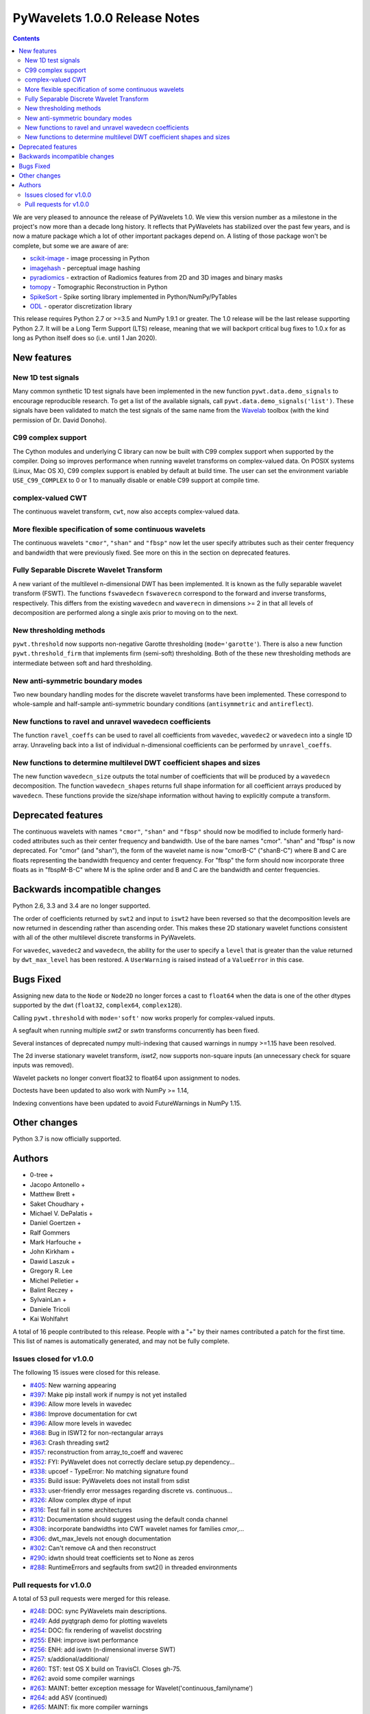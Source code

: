 ==============================
PyWavelets 1.0.0 Release Notes
==============================

.. contents::

We are very pleased to announce the release of PyWavelets 1.0.  We view this
version number as a milestone in the project's now more than a decade long
history.  It reflects that PyWavelets has stabilized over the past few years,
and is now a mature package which a lot of other important packages depend on.
A listing of those package won't be complete, but some we are aware of are:

- `scikit-image <https://scikit-image.org>`_ - image processing in Python
- `imagehash <https://github.com/JohannesBuchner/imagehash>`_ - perceptual image hashing
- `pyradiomics <https://github.com/Radiomics/pyradiomics>`_ - extraction of Radiomics features from 2D and 3D images and binary masks
- `tomopy <https://github.com/tomopy/tomopy>`_ - Tomographic Reconstruction in Python
- `SpikeSort <https://github.com/btel/SpikeSort>`_ - Spike sorting library implemented in Python/NumPy/PyTables
- `ODL <https://github.com/odlgroup/odl>`_ - operator discretization library

This release requires Python 2.7 or >=3.5 and NumPy 1.9.1 or greater.
The 1.0 release will be the last release supporting Python 2.7.  It will be a
Long Term Support (LTS) release, meaning that we will backport critical bug
fixes to 1.0.x for as long as Python itself does so (i.e. until 1 Jan 2020).


New features
============

New 1D test signals
-------------------
Many common synthetic 1D test signals have been implemented in the new
function ``pywt.data.demo_signals`` to encourage reproducible research. To get
a list of the available signals, call ``pywt.data.demo_signals('list')``.
These signals have been validated to match the test signals of the same name
from the `Wavelab <https://statweb.stanford.edu/~wavelab>`_ toolbox (with the
kind permission of Dr. David Donoho).

C99 complex support
-------------------
The Cython modules and underlying C library can now be built with C99 complex
support when supported by the compiler. Doing so improves performance when
running wavelet transforms on complex-valued data. On POSIX systems
(Linux, Mac OS X), C99 complex support is enabled by default at build time.
The user can set the environment variable ``USE_C99_COMPLEX`` to 0 or 1 to
manually disable or enable C99 support at compile time.

complex-valued CWT
------------------
The continuous wavelet transform, ``cwt``, now also accepts complex-valued
data.

More flexible specification of some continuous wavelets
-------------------------------------------------------
The continuous wavelets ``"cmor"``, ``"shan"`` and ``"fbsp"`` now let the user
specify attributes such as their center frequency and bandwidth that were
previously fixed. See more on this in the section on deprecated features.

Fully Separable Discrete Wavelet Transform
------------------------------------------
A new variant of the multilevel n-dimensional DWT has been implemented. It is
known as the fully separable wavelet transform (FSWT). The functions
``fswavedecn`` ``fswaverecn`` correspond to the forward and inverse transforms,
respectively. This differs from the existing ``wavedecn`` and ``waverecn`` in
dimensions >= 2 in that all levels of decomposition are performed along a
single axis prior to moving on to the next.

New thresholding methods
------------------------
``pywt.threshold`` now supports non-negative Garotte thresholding
(``mode='garotte'``).  There is also a new function ``pywt.threshold_firm``
that implements firm (semi-soft) thresholding. Both of the these new
thresholding methods are intermediate between soft and hard thresholding.

New anti-symmetric boundary modes
---------------------------------
Two new boundary handling modes for the discrete wavelet transforms have been
implemented. These correspond to whole-sample and half-sample anti-symmetric
boundary conditions (``antisymmetric`` and ``antireflect``).

New functions to ravel and unravel wavedecn coefficients
--------------------------------------------------------
The function ``ravel_coeffs`` can be used to ravel all coefficients from
``wavedec``, ``wavedec2`` or ``wavedecn`` into a single 1D array. Unraveling
back into a list of individual n-dimensional coefficients can be performed by
``unravel_coeffs``.

New functions to determine multilevel DWT coefficient shapes and sizes
----------------------------------------------------------------------
The new function ``wavedecn_size`` outputs the total number of coefficients
that will be produced by a ``wavedecn`` decomposition. The function
``wavedecn_shapes`` returns full shape information for all coefficient arrays
produced by ``wavedecn``. These functions provide the size/shape information
without having to explicitly compute a transform.

Deprecated features
===================

The continuous wavelets with names ``"cmor"``, ``"shan"`` and ``"fbsp"``
should now be modified to include formerly hard-coded attributes such as their
center frequency and bandwidth. Use of the bare names "cmor". "shan" and
"fbsp"  is now deprecated. For "cmor" (and "shan"), the form of the wavelet
name is now "cmorB-C" ("shanB-C") where B and C are floats representing the
bandwidth frequency and center frequency. For "fbsp" the form should now
incorporate three floats as in "fbspM-B-C" where M is the spline order and B
and C are the bandwidth and center frequencies.


Backwards incompatible changes
==============================

Python 2.6, 3.3 and 3.4 are no longer supported.

The order of coefficients returned by ``swt2`` and input to ``iswt2`` have been
reversed so that the decomposition levels are now returned in descending rather
than ascending order. This makes these 2D stationary wavelet functions
consistent with all of the other multilevel discrete transforms in PyWavelets.

For ``wavedec``, ``wavedec2`` and ``wavedecn``, the ability for the user to
specify a ``level`` that is greater than the value returned by
``dwt_max_level``  has been restored. A ``UserWarning`` is raised instead of a
``ValueError`` in this case.

Bugs Fixed
==========

Assigning new data to the ``Node`` or ``Node2D`` no longer forces a cast to
``float64`` when the data is one of the other dtypes supported by the dwt
(``float32``, ``complex64``, ``complex128``).

Calling ``pywt.threshold`` with ``mode='soft'`` now works properly for
complex-valued inputs.

A segfault when running multiple `swt2` or `swtn` transforms concurrently has
been fixed.

Several instances of deprecated numpy multi-indexing that caused warnings in
numpy >=1.15 have been resolved.

The 2d inverse stationary wavelet transform, `iswt2`, now supports non-square
inputs (an unnecessary check for square inputs was removed).

Wavelet packets no longer convert float32 to float64 upon assignment to nodes.

Doctests have been updated to also work with NumPy >= 1.14,

Indexing conventions have been updated to avoid FutureWarnings in NumPy 1.15.


Other changes
=============

Python 3.7 is now officially supported.


Authors
=======

* 0-tree +
* Jacopo Antonello +
* Matthew Brett +
* Saket Choudhary +
* Michael V. DePalatis +
* Daniel Goertzen +
* Ralf Gommers
* Mark Harfouche +
* John Kirkham +
* Dawid Laszuk +
* Gregory R. Lee
* Michel Pelletier +
* Balint Reczey +
* SylvainLan +
* Daniele Tricoli
* Kai Wohlfahrt

A total of 16 people contributed to this release.
People with a "+" by their names contributed a patch for the first time.
This list of names is automatically generated, and may not be fully complete.


Issues closed for v1.0.0
------------------------

The following 15 issues were closed for this release.

* `#405 <https://github.com/PyWavelets/pywt/issues/405>`__: New warning appearing
* `#397 <https://github.com/PyWavelets/pywt/issues/397>`__: Make pip install work if numpy is not yet installed
* `#396 <https://github.com/PyWavelets/pywt/issues/396>`__: Allow more levels in wavedec
* `#386 <https://github.com/PyWavelets/pywt/issues/386>`__: Improve documentation for cwt
* `#396 <https://github.com/PyWavelets/pywt/issues/396>`__: Allow more levels in wavedec
* `#368 <https://github.com/PyWavelets/pywt/issues/368>`__: Bug in ISWT2 for non-rectangular arrays
* `#363 <https://github.com/PyWavelets/pywt/issues/363>`__: Crash threading swt2
* `#357 <https://github.com/PyWavelets/pywt/issues/357>`__: reconstruction from array_to_coeff and waverec
* `#352 <https://github.com/PyWavelets/pywt/issues/352>`__: FYI: PyWavelet does not correctly declare setup.py dependency...
* `#338 <https://github.com/PyWavelets/pywt/issues/338>`__: upcoef - TypeError: No matching signature found
* `#335 <https://github.com/PyWavelets/pywt/issues/335>`__: Build issue: PyWavelets does not install from sdist
* `#333 <https://github.com/PyWavelets/pywt/issues/333>`__: user-friendly error messages regarding discrete vs. continuous...
* `#326 <https://github.com/PyWavelets/pywt/issues/326>`__: Allow complex dtype of input
* `#316 <https://github.com/PyWavelets/pywt/issues/316>`__: Test fail in some architectures
* `#312 <https://github.com/PyWavelets/pywt/issues/312>`__: Documentation should suggest using the default conda channel
* `#308 <https://github.com/PyWavelets/pywt/issues/308>`__: incorporate bandwidths into CWT wavelet names for families `cmor`,...
* `#306 <https://github.com/PyWavelets/pywt/issues/306>`__: dwt_max_levels not enough documentation
* `#302 <https://github.com/PyWavelets/pywt/issues/302>`__: Can't remove cA and then reconstruct
* `#290 <https://github.com/PyWavelets/pywt/issues/290>`__: idwtn should treat coefficients set to None as zeros
* `#288 <https://github.com/PyWavelets/pywt/issues/288>`__: RuntimeErrors and segfaults from swt2() in threaded environments

Pull requests for v1.0.0
------------------------

A total of 53 pull requests were merged for this release.

* `#248 <https://github.com/PyWavelets/pywt/pull/248>`__: DOC: sync PyWavelets main descriptions.
* `#249 <https://github.com/PyWavelets/pywt/pull/249>`__: Add pyqtgraph demo for plotting wavelets
* `#254 <https://github.com/PyWavelets/pywt/pull/254>`__: DOC: fix rendering of wavelist docstring
* `#255 <https://github.com/PyWavelets/pywt/pull/255>`__: ENH: improve iswt performance
* `#256 <https://github.com/PyWavelets/pywt/pull/256>`__: ENH: add iswtn (n-dimensional inverse SWT)
* `#257 <https://github.com/PyWavelets/pywt/pull/257>`__: s/addional/additional/
* `#260 <https://github.com/PyWavelets/pywt/pull/260>`__: TST: test OS X build on TravisCI. Closes gh-75.
* `#262 <https://github.com/PyWavelets/pywt/pull/262>`__: avoid some compiler warnings
* `#263 <https://github.com/PyWavelets/pywt/pull/263>`__: MAINT: better exception message for Wavelet('continuous_familyname')
* `#264 <https://github.com/PyWavelets/pywt/pull/264>`__: add ASV (continued)
* `#265 <https://github.com/PyWavelets/pywt/pull/265>`__: MAINT: fix more compiler warnings
* `#269 <https://github.com/PyWavelets/pywt/pull/269>`__: allow string input in dwt_max_level
* `#270 <https://github.com/PyWavelets/pywt/pull/270>`__: DOC: update ISWT documentation
* `#272 <https://github.com/PyWavelets/pywt/pull/272>`__: allow separate wavelet/mode for each axis in routines based on...
* `#273 <https://github.com/PyWavelets/pywt/pull/273>`__: fix non-integer index error
* `#275 <https://github.com/PyWavelets/pywt/pull/275>`__: ENH: use single precision routines for half-precision inputs
* `#276 <https://github.com/PyWavelets/pywt/pull/276>`__: update wp_scalogram demo work with matplotlib 2.0
* `#285 <https://github.com/PyWavelets/pywt/pull/285>`__: Fix spelling typo
* `#286 <https://github.com/PyWavelets/pywt/pull/286>`__: MAINT: Package the license file
* `#291 <https://github.com/PyWavelets/pywt/pull/291>`__: idwtn should allow coefficients to be set as None
* `#292 <https://github.com/PyWavelets/pywt/pull/292>`__: MAINT: ensure tests are included in wheels
* `#294 <https://github.com/PyWavelets/pywt/pull/294>`__: FIX: shape adjustment in waverec should not assume a transform...
* `#299 <https://github.com/PyWavelets/pywt/pull/299>`__: DOC: update outdated scipy-user email address
* `#300 <https://github.com/PyWavelets/pywt/pull/300>`__: ENH: compiling with C99 support (non-MSVC only)
* `#303 <https://github.com/PyWavelets/pywt/pull/303>`__: DOC: better document how to handle omitted coefficients in multilevel...
* `#309 <https://github.com/PyWavelets/pywt/pull/309>`__: Document how max levels are determined for multilevel DWT and...
* `#310 <https://github.com/PyWavelets/pywt/pull/310>`__: parse CWT wavelet names for parameters
* `#314 <https://github.com/PyWavelets/pywt/pull/314>`__: TST: Explicitly align data records in test_byte_offset()
* `#317 <https://github.com/PyWavelets/pywt/pull/317>`__: TST: specify rtol and atol for assert_allclose calls in test_swt_decomposition
* `#320 <https://github.com/PyWavelets/pywt/pull/320>`__: Suggest using default conda channel to install
* `#321 <https://github.com/PyWavelets/pywt/pull/321>`__: BLD: add pyproject.toml file (PEP 518 support).
* `#322 <https://github.com/PyWavelets/pywt/pull/322>`__: support soft thresholding of complex valued data
* `#331 <https://github.com/PyWavelets/pywt/pull/331>`__: Rename to CONTRIBUTING.rst
* `#337 <https://github.com/PyWavelets/pywt/pull/337>`__: provide a more helpful error message for wrong wavelet type
* `#339 <https://github.com/PyWavelets/pywt/pull/339>`__: check for wrong number of dimensions in upcoef and downcoef
* `#340 <https://github.com/PyWavelets/pywt/pull/340>`__: DOC: fix broken link to Airspeed Velocity documentation
* `#344 <https://github.com/PyWavelets/pywt/pull/344>`__: force legacy numpy repr for doctests
* `#349 <https://github.com/PyWavelets/pywt/pull/349>`__: test case for CWT with complex input
* `#350 <https://github.com/PyWavelets/pywt/pull/350>`__: better document the size requirements for swt/swt2/swtn
* `#351 <https://github.com/PyWavelets/pywt/pull/351>`__: Add two new antisymmetric edge modes
* `#353 <https://github.com/PyWavelets/pywt/pull/353>`__: DOC: add citation info to the front page of the docs.
* `#354 <https://github.com/PyWavelets/pywt/pull/354>`__: add firm (semi-soft) and non-negative garotte thresholding
* `#355 <https://github.com/PyWavelets/pywt/pull/355>`__: swt(): inference of level=None to depend on axis
* `#356 <https://github.com/PyWavelets/pywt/pull/356>`__: fix: default level in `wavedec2` and `wavedecn` can be too conservative
* `#360 <https://github.com/PyWavelets/pywt/pull/360>`__: fix Continuous spelling
* `#361 <https://github.com/PyWavelets/pywt/pull/361>`__: AttributeError when using coeffs_to_array
* `#362 <https://github.com/PyWavelets/pywt/pull/362>`__: Fix spelling of continuous globally
* `#364 <https://github.com/PyWavelets/pywt/pull/364>`__: DOC: Explicitly print wavelet name for invalid wavelets
* `#367 <https://github.com/PyWavelets/pywt/pull/367>`__: fix segfault related to parallel SWT
* `#369 <https://github.com/PyWavelets/pywt/pull/369>`__: remove iswt2's restriction on non-square inputs
* `#376 <https://github.com/PyWavelets/pywt/pull/376>`__: add common 1d synthetic signals
* `#377 <https://github.com/PyWavelets/pywt/pull/377>`__: minor update to demo_signals
* `#378 <https://github.com/PyWavelets/pywt/pull/378>`__: numpy: 1.15 multiindexing warning. targeted fix
* `#380 <https://github.com/PyWavelets/pywt/pull/380>`__: BLD: fix doc build on ReadTheDocs, need matplotlib for plots...
* `#381 <https://github.com/PyWavelets/pywt/pull/381>`__: Fix corner case for small scales in CWT
* `#382 <https://github.com/PyWavelets/pywt/pull/382>`__: avoid FutureWarnings related to multiindexing in Numpy1.15
* `#383 <https://github.com/PyWavelets/pywt/pull/383>`__: adding Community guidelines
* `#384 <https://github.com/PyWavelets/pywt/pull/384>`__: swap swt2 coefficient order (and remove FutureWarnings)
* `#387 <https://github.com/PyWavelets/pywt/pull/387>`__: improve CWT docs
* `#390 <https://github.com/PyWavelets/pywt/pull/390>`__: MAINT: update Python version support. Closes gh-385.
* `#391 <https://github.com/PyWavelets/pywt/pull/391>`__: fix broken link in documentation
* `#392 <https://github.com/PyWavelets/pywt/pull/392>`__: do not force float64 dtype on assignment to Node, Node2D
* `#398 <https://github.com/PyWavelets/pywt/pull/398>`__: MAINT: update .gitignore for files generated during build.
* `#401 <https://github.com/PyWavelets/pywt/pull/401>`__: Fix failing numpy 1.9.3 build on Travis CI
* `#403 <https://github.com/PyWavelets/pywt/pull/403>`__: Change ValueError to UserWarning when level is > dwt_max_level
* `#404 <https://github.com/PyWavelets/pywt/pull/404>`__: BLD: fix ReadTheDocs build. Outdated NumPy gave a conflict with MPL.
* `#410 <https://github.com/PyWavelets/pywt/pull/410>`__: DOC: rewrite docs front page
* `#413 <https://github.com/PyWavelets/pywt/pull/413>`__: add wavelets.pybytes.com disclaimer
